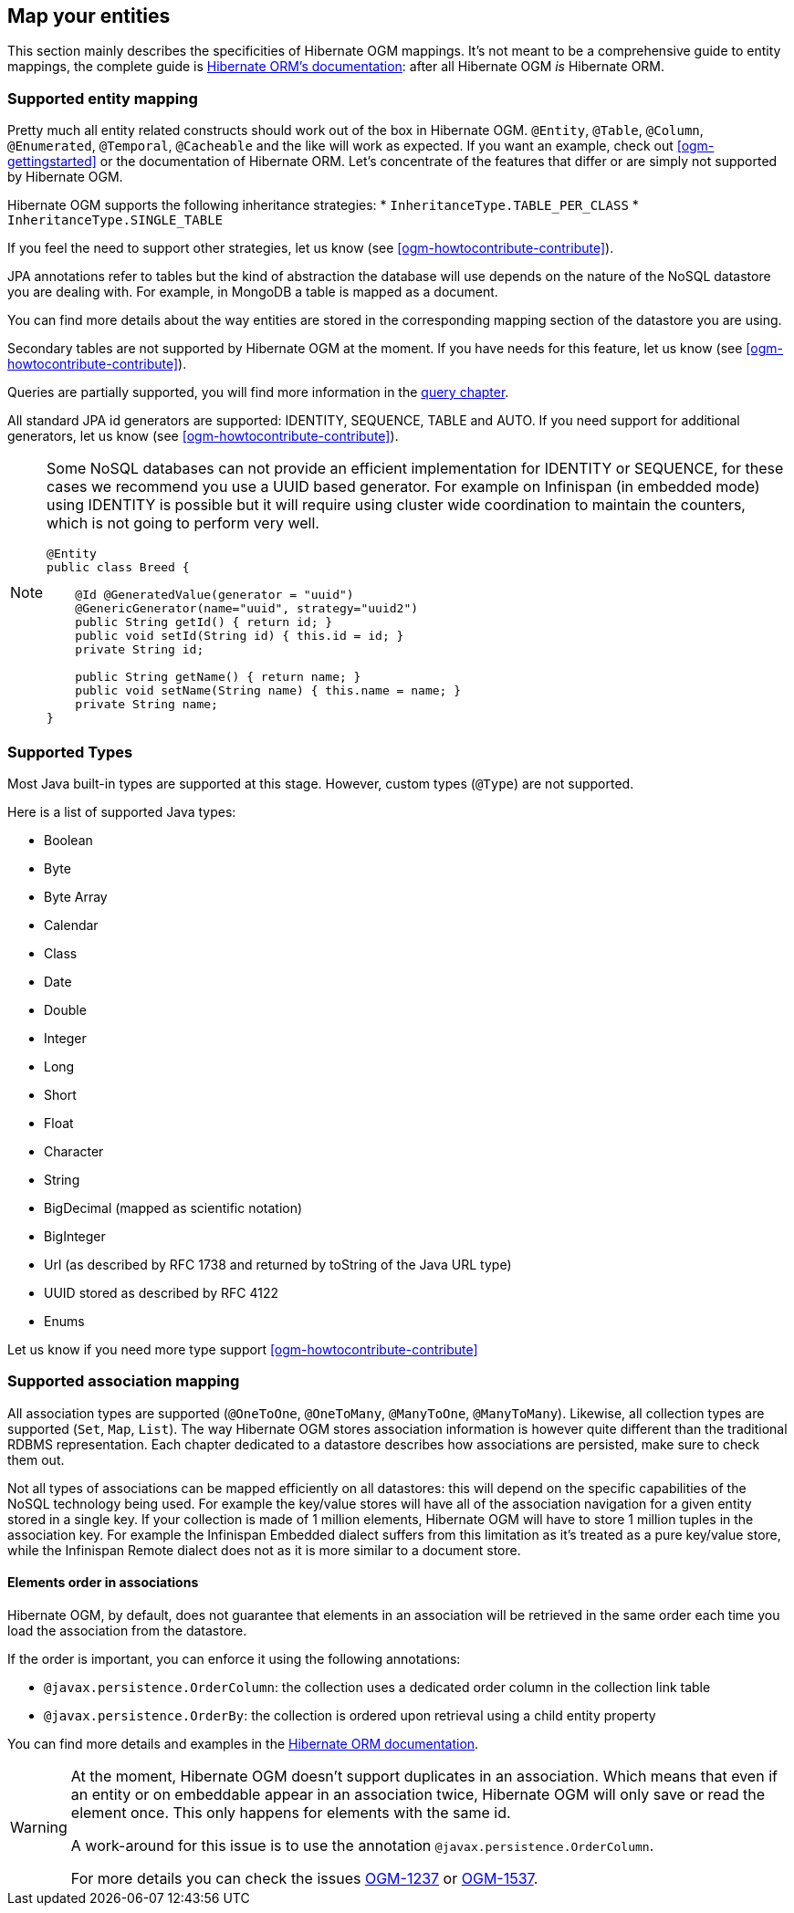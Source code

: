 [[ogm-mapping]]

// vim: set colorcolumn=100:

== Map your entities

This section mainly describes the specificities of Hibernate OGM mappings.
It's not meant to be a comprehensive guide to entity mappings,
the complete guide is
https://docs.jboss.org/hibernate/orm/{hibernate-orm-major-minor-version}/userguide/html_single/Hibernate_User_Guide.html#domain-model[Hibernate ORM's documentation]:
after all Hibernate OGM _is_ Hibernate ORM.

=== Supported entity mapping

Pretty much all entity related constructs should work out of the box in Hibernate OGM.
`@Entity`, `@Table`, `@Column`,
`@Enumerated`, `@Temporal`, `@Cacheable`
and the like will work as expected.
If you want an example,
check out <<ogm-gettingstarted>> or the documentation of Hibernate ORM.
Let's concentrate of the features that differ
or are simply not supported by Hibernate OGM.

Hibernate OGM supports the following inheritance strategies:
* `InheritanceType.TABLE_PER_CLASS`
* `InheritanceType.SINGLE_TABLE`

If you feel the need to support other strategies,
let us know (see <<ogm-howtocontribute-contribute>>).

JPA annotations refer to tables but the kind of abstraction the database will use depends on the
nature of the NoSQL datastore you are dealing with. For example, in MongoDB a table is mapped as
a document.

You can find more details about the way entities are stored in the corresponding
mapping section of the datastore you are using.

Secondary tables are not supported by Hibernate OGM at the moment.
If you have needs for this feature, let us know (see <<ogm-howtocontribute-contribute>>).

Queries are partially supported, you will find more information in the <<ogm-query,query chapter>>.

All standard JPA id generators are supported: IDENTITY, SEQUENCE, TABLE and AUTO.
If you need support for additional generators,
let us know (see <<ogm-howtocontribute-contribute>>).

[NOTE]
====
Some NoSQL databases can not provide an efficient implementation for IDENTITY or SEQUENCE,
for these cases we recommend you use a UUID based generator.
For example on Infinispan (in embedded mode) using IDENTITY is possible but it will require using cluster
wide coordination to maintain the counters, which is not going to perform very well.

[source, JAVA]
----
@Entity
public class Breed {

    @Id @GeneratedValue(generator = "uuid")
    @GenericGenerator(name="uuid", strategy="uuid2")
    public String getId() { return id; }
    public void setId(String id) { this.id = id; }
    private String id;

    public String getName() { return name; }
    public void setName(String name) { this.name = name; }
    private String name;
}
----
====

[[ogm-mapping-supported-types]]

=== Supported Types

Most Java built-in types are supported at this stage.
However, custom types (`@Type`) are not supported.

Here is a list of supported Java types:

* Boolean
* Byte
* Byte Array
* Calendar
* Class
* Date
* Double
* Integer
* Long
* Short
* Float
* Character
* String
* BigDecimal (mapped as scientific notation)
* BigInteger
* Url (as described by RFC 1738 and returned by toString of the Java URL type)
* UUID stored as described by RFC 4122
* Enums

Let us know if you need more type support <<ogm-howtocontribute-contribute>>


=== Supported association mapping

All association types are supported (`@OneToOne`,
`@OneToMany`, `@ManyToOne`, `@ManyToMany`).
Likewise, all collection types are supported (`Set`, `Map`,
`List`).
The way Hibernate OGM stores association information is however quite different
than the traditional RDBMS representation.
Each chapter dedicated to a datastore describes how associations are persisted,
make sure to check them out.

Not all types of associations can be mapped efficiently on all datastores:
this will depend on the specific capabilities of the NoSQL technology being used.
For example the key/value stores will have all of the association navigation for
a given entity stored in a single key.
If your collection is made of 1 million elements, Hibernate OGM will have to
store 1 million tuples in the association key.
For example the Infinispan Embedded dialect suffers from this limitation as it's
treated as a pure key/value store, while the Infinispan Remote dialect does not
as it is more similar to a document store.

==== Elements order in associations

Hibernate OGM, by default, does not guarantee that elements in an association will
be retrieved in the same order each time you load the association from the datastore.

If the order is important, you can enforce it using the following annotations:

* `@javax.persistence.OrderColumn`: the collection uses a dedicated order column
  in the collection link table

* `@javax.persistence.OrderBy`: the collection is ordered upon retrieval using
  a child entity property

You can find more details and examples in the
http://docs.jboss.org/hibernate/orm/5.3/userguide/html_single/Hibernate_User_Guide.html#collections-list[Hibernate ORM documentation].

[WARNING]
====
At the moment, Hibernate OGM doesn't support duplicates in an association.
Which means that even if an entity or on embeddable appear in an association twice,
Hibernate OGM will only save or read the element once. This only happens for elements with
the same id.

A work-around for this issue is to use the annotation `@javax.persistence.OrderColumn`.

For more details you can check the issues
https://hibernate.atlassian.net/browse/OGM-1237[OGM-1237] or
https://hibernate.atlassian.net/browse/OGM-1537[OGM-1537].
====

